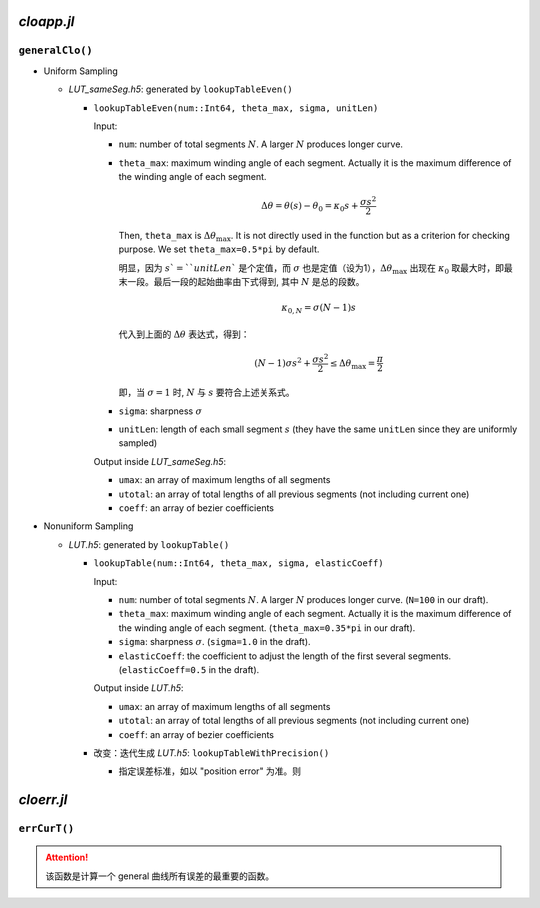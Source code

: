 .. title: Approximation Error of Position
.. slug: approximation-error-of-position
.. date: 2017-02-10 13:59:56 UTC+08:00
.. tags: algorithm, clothoid, mathjax
.. category: math
.. link:
.. description:
.. type: text

*cloapp.jl*
============

``generalClo()``
#################

.. TEASER_END

- Uniform Sampling

  - *LUT_sameSeg.h5*: generated by ``lookupTableEven()``

    - ``lookupTableEven(num::Int64, theta_max, sigma, unitLen)``

      Input:

      * ``num``: number of total segments :math:`N`. A larger :math:`N` produces longer curve.

      * ``theta_max``: maximum winding angle of each segment. Actually it is
        the maximum difference of the winding angle of each segment.

        .. math::

           \Delta \theta = \theta(s)-\theta_0=\kappa_0 s + \frac{\sigma s^2}{2}

        Then, ``theta_max`` is :math:`\Delta \theta_{\max}`. It is not directly used in the function but as a criterion for checking purpose. We set ``theta_max=0.5*pi`` by default.

        明显，因为 :math:`s`=``unitLen`` 是个定值，而 :math:`\sigma` 也是定值（设为1），:math:`\Delta \theta_{\max}` 出现在 :math:`\kappa_0` 取最大时，即最末一段。最后一段的起始曲率由下式得到, 其中 :math:`N` 是总的段数。

        .. math::

           \kappa_{0,N} = \sigma (N-1) s

        代入到上面的 :math:`\Delta \theta` 表达式，得到：

        .. math::

           (N-1) \sigma s^2 + \frac{\sigma s^2}{2} \le \Delta \theta_{\max}=\frac{\pi}{2}

        即，当 :math:`\sigma=1` 时, :math:`N` 与 :math:`s` 要符合上述关系式。

      * ``sigma``: sharpness :math:`\sigma`

      * ``unitLen``: length of each small segment :math:`s` (they have the same ``unitLen`` since they are uniformly
        sampled)

      Output inside *LUT_sameSeg.h5*:

      * ``umax``: an array of maximum lengths of all segments

      * ``utotal``: an array of total lengths of all previous segments (not including current one)

      * ``coeff``: an array of bezier coefficients

- Nonuniform Sampling

  - *LUT.h5*: generated by ``lookupTable()``

    - ``lookupTable(num::Int64, theta_max, sigma, elasticCoeff)``

      Input:

      * ``num``: number of total segments :math:`N`. A larger :math:`N` produces longer curve.
        (``N=100`` in our draft).

      * ``theta_max``: maximum winding angle of each segment. Actually it is
        the maximum difference of the winding angle of each segment. (``theta_max=0.35*pi`` in our draft).

      * ``sigma``: sharpness :math:`\sigma`. (``sigma=1.0`` in the draft).

      * ``elasticCoeff``: the coefficient to adjust the length of the first several segments.
        (``elasticCoeff=0.5`` in the draft).

      Output inside *LUT.h5*:

      * ``umax``: an array of maximum lengths of all segments

      * ``utotal``: an array of total lengths of all previous segments (not including current one)

      * ``coeff``: an array of bezier coefficients

    - 改变：迭代生成 *LUT.h5*: ``lookupTableWithPrecision()``

      - 指定误差标准，如以 "position error" 为准。则


*cloerr.jl*
=============

``errCurT()``
###############

.. Attention::
   该函数是计算一个 general 曲线所有误差的最重要的函数。
